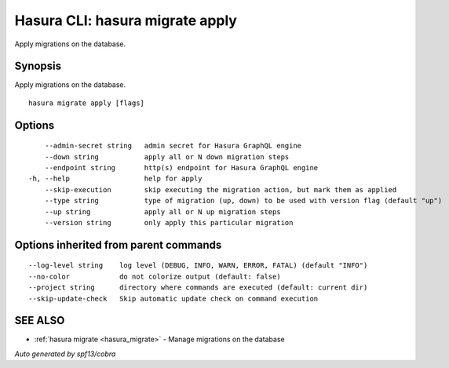 .. meta::
   :description: Use hasura migrate apply to apply Hasura migrations on a database with the Hasura CLI
   :keywords: hasura, docs, CLI, HasuraCTL, hasuractl, hasura migrate apply

.. _hasura_migrate_apply:

Hasura CLI: hasura migrate apply
--------------------------------

Apply migrations on the database.

Synopsis
~~~~~~~~


Apply migrations on the database.

::

  hasura migrate apply [flags]

Options
~~~~~~~

::

      --admin-secret string   admin secret for Hasura GraphQL engine
      --down string           apply all or N down migration steps
      --endpoint string       http(s) endpoint for Hasura GraphQL engine
  -h, --help                  help for apply
      --skip-execution        skip executing the migration action, but mark them as applied
      --type string           type of migration (up, down) to be used with version flag (default "up")
      --up string             apply all or N up migration steps
      --version string        only apply this particular migration

Options inherited from parent commands
~~~~~~~~~~~~~~~~~~~~~~~~~~~~~~~~~~~~~~

::

      --log-level string    log level (DEBUG, INFO, WARN, ERROR, FATAL) (default "INFO")
      --no-color            do not colorize output (default: false)
      --project string      directory where commands are executed (default: current dir)
      --skip-update-check   Skip automatic update check on command execution

SEE ALSO
~~~~~~~~

* :ref:`hasura migrate <hasura_migrate>` 	 - Manage migrations on the database

*Auto generated by spf13/cobra*
